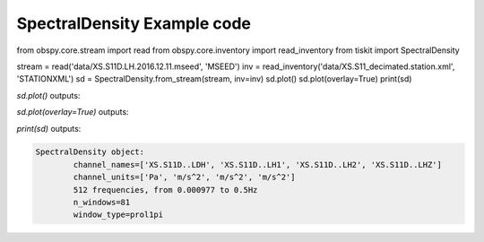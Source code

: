 ==============================
SpectralDensity Example code
==============================

.. code-block:: python

from obspy.core.stream import read
from obspy.core.inventory import read_inventory
from tiskit import SpectralDensity

stream = read('data/XS.S11D.LH.2016.12.11.mseed', 'MSEED')
inv = read_inventory('data/XS.S11_decimated.station.xml', 'STATIONXML')
sd = SpectralDensity.from_stream(stream, inv=inv)
sd.plot()
sd.plot(overlay=True)
print(sd)

`sd.plot()` outputs:

.. image:: images/1_SpectralDensity_plot.png
   :width: 564
   
`sd.plot(overlay=True)` outputs:

.. image:: images/1_SpectralDensity_plot_overlay.png
   :width: 564
   
   
`print(sd)` outputs:

.. code-block:: python

  SpectralDensity object:
	  channel_names=['XS.S11D..LDH', 'XS.S11D..LH1', 'XS.S11D..LH2', 'XS.S11D..LHZ']
	  channel_units=['Pa', 'm/s^2', 'm/s^2', 'm/s^2']
	  512 frequencies, from 0.000977 to 0.5Hz
	  n_windows=81
	  window_type=prol1pi
